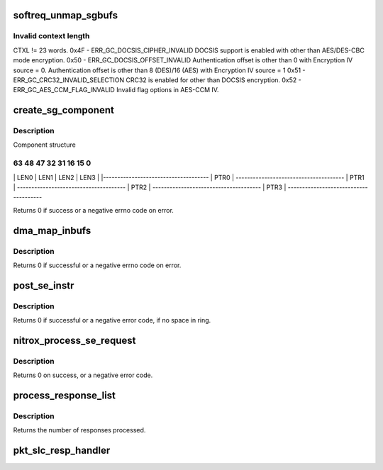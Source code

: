 .. -*- coding: utf-8; mode: rst -*-
.. src-file: drivers/crypto/cavium/nitrox/nitrox_reqmgr.c

.. _`softreq_unmap_sgbufs`:

softreq_unmap_sgbufs
====================

.. c:function:: void softreq_unmap_sgbufs(struct nitrox_softreq *sr)

    0x00 - Success Completion with no error 0x43 - ERR_GC_DATA_LEN_INVALID Invalid Data length if Encryption Data length is less than 16 bytes for AES-XTS and AES-CTS. 0x45 - ERR_GC_CTX_LEN_INVALID

    :param struct nitrox_softreq \*sr:
        *undescribed*

.. _`softreq_unmap_sgbufs.invalid-context-length`:

Invalid context length
----------------------

CTXL != 23 words.
0x4F - ERR_GC_DOCSIS_CIPHER_INVALID
DOCSIS support is enabled with other than
AES/DES-CBC mode encryption.
0x50 - ERR_GC_DOCSIS_OFFSET_INVALID
Authentication offset is other than 0 with
Encryption IV source = 0.
Authentication offset is other than 8 (DES)/16 (AES)
with Encryption IV source = 1
0x51 - ERR_GC_CRC32_INVALID_SELECTION
CRC32 is enabled for other than DOCSIS encryption.
0x52 - ERR_GC_AES_CCM_FLAG_INVALID
Invalid flag options in AES-CCM IV.

.. _`create_sg_component`:

create_sg_component
===================

.. c:function:: int create_sg_component(struct nitrox_softreq *sr, struct nitrox_sgtable *sgtbl, int map_nents)

    create SG componets for N5 device.

    :param struct nitrox_softreq \*sr:
        Request structure

    :param struct nitrox_sgtable \*sgtbl:
        SG table

    :param int map_nents:
        *undescribed*

.. _`create_sg_component.description`:

Description
-----------

Component structure

63     48 47     32 31    16 15      0
--------------------------------------
\|   LEN0  \|  LEN1  \|  LEN2  \|  LEN3  \|
\|-------------------------------------
\|               PTR0                 \|
--------------------------------------
\|               PTR1                 \|
--------------------------------------
\|               PTR2                 \|
--------------------------------------
\|               PTR3                 \|
--------------------------------------

Returns 0 if success or a negative errno code on error.

.. _`dma_map_inbufs`:

dma_map_inbufs
==============

.. c:function:: int dma_map_inbufs(struct nitrox_softreq *sr, struct se_crypto_request *req)

    DMA map input sglist and creates sglist component for N5 device.

    :param struct nitrox_softreq \*sr:
        Request structure

    :param struct se_crypto_request \*req:
        Crypto request structre

.. _`dma_map_inbufs.description`:

Description
-----------

Returns 0 if successful or a negative errno code on error.

.. _`post_se_instr`:

post_se_instr
=============

.. c:function:: void post_se_instr(struct nitrox_softreq *sr, struct nitrox_cmdq *cmdq)

    Post SE instruction to Packet Input ring

    :param struct nitrox_softreq \*sr:
        Request structure

    :param struct nitrox_cmdq \*cmdq:
        *undescribed*

.. _`post_se_instr.description`:

Description
-----------

Returns 0 if successful or a negative error code,
if no space in ring.

.. _`nitrox_process_se_request`:

nitrox_process_se_request
=========================

.. c:function:: int nitrox_process_se_request(struct nitrox_device *ndev, struct se_crypto_request *req, completion_t callback, struct skcipher_request *skreq)

    Send request to SE core

    :param struct nitrox_device \*ndev:
        NITROX device

    :param struct se_crypto_request \*req:
        Crypto request

    :param completion_t callback:
        *undescribed*

    :param struct skcipher_request \*skreq:
        *undescribed*

.. _`nitrox_process_se_request.description`:

Description
-----------

Returns 0 on success, or a negative error code.

.. _`process_response_list`:

process_response_list
=====================

.. c:function:: void process_response_list(struct nitrox_cmdq *cmdq)

    process completed requests

    :param struct nitrox_cmdq \*cmdq:
        *undescribed*

.. _`process_response_list.description`:

Description
-----------

Returns the number of responses processed.

.. _`pkt_slc_resp_handler`:

pkt_slc_resp_handler
====================

.. c:function:: void pkt_slc_resp_handler(unsigned long data)

    post processing of SE responses

    :param unsigned long data:
        *undescribed*

.. This file was automatic generated / don't edit.

